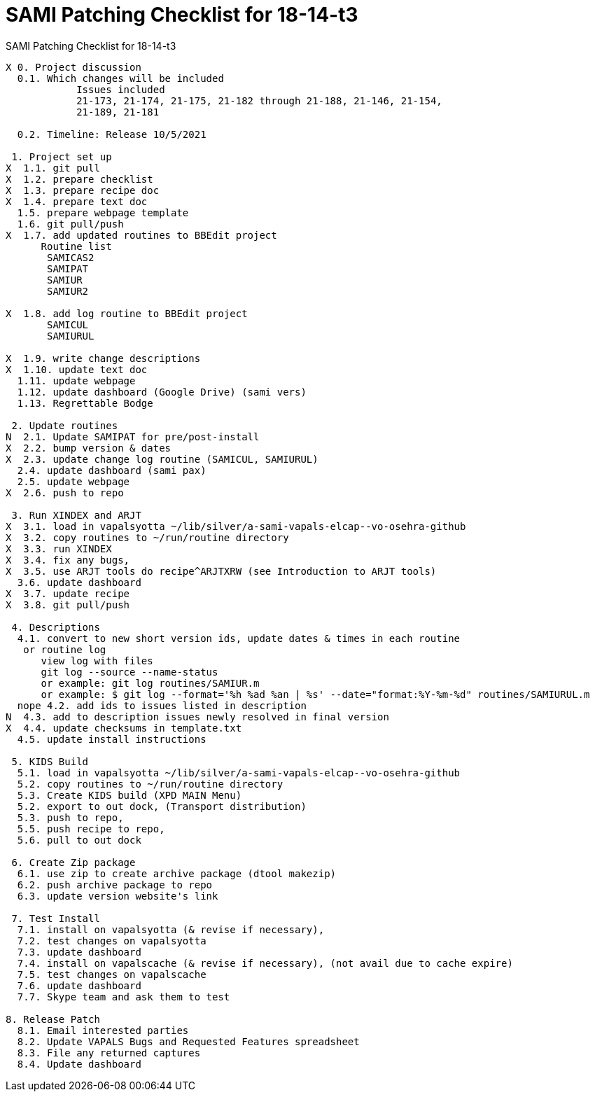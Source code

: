 :doctitle: SAMI Patching Checklist for 18-14-t3

[role="h1 center"]
SAMI Patching Checklist for 18-14-t3

-------------------------------------------------------------------------------
X 0. Project discussion
  0.1. Which changes will be included
	    Issues included
	    21-173, 21-174, 21-175, 21-182 through 21-188, 21-146, 21-154,
	    21-189, 21-181  

  0.2. Timeline: Release 10/5/2021

 1. Project set up
X  1.1. git pull
X  1.2. prepare checklist
X  1.3. prepare recipe doc
X  1.4. prepare text doc
  1.5. prepare webpage template
  1.6. git pull/push
X  1.7. add updated routines to BBEdit project
      Routine list
       SAMICAS2
       SAMIPAT
       SAMIUR
       SAMIUR2
       
X  1.8. add log routine to BBEdit project
       SAMICUL
       SAMIURUL

X  1.9. write change descriptions
X  1.10. update text doc
  1.11. update webpage
  1.12. update dashboard (Google Drive) (sami vers)
  1.13. Regrettable Bodge

 2. Update routines
N  2.1. Update SAMIPAT for pre/post-install
X  2.2. bump version & dates
X  2.3. update change log routine (SAMICUL, SAMIURUL)
  2.4. update dashboard (sami pax)
  2.5. update webpage
X  2.6. push to repo

 3. Run XINDEX and ARJT
X  3.1. load in vapalsyotta ~/lib/silver/a-sami-vapals-elcap--vo-osehra-github
X  3.2. copy routines to ~/run/routine directory
X  3.3. run XINDEX
X  3.4. fix any bugs,
X  3.5. use ARJT tools do recipe^ARJTXRW (see Introduction to ARJT tools)
  3.6. update dashboard
X  3.7. update recipe
X  3.8. git pull/push

 4. Descriptions
  4.1. convert to new short version ids, update dates & times in each routine
   or routine log
      view log with files
      git log --source --name-status
      or example: git log routines/SAMIUR.m
      or example: $ git log --format='%h %ad %an | %s' --date="format:%Y-%m-%d" routines/SAMIURUL.m
  nope 4.2. add ids to issues listed in description
N  4.3. add to description issues newly resolved in final version
X  4.4. update checksums in template.txt
  4.5. update install instructions

 5. KIDS Build
  5.1. load in vapalsyotta ~/lib/silver/a-sami-vapals-elcap--vo-osehra-github
  5.2. copy routines to ~/run/routine directory
  5.3. Create KIDS build (XPD MAIN Menu)
  5.2. export to out dock, (Transport distribution)
  5.3. push to repo,
  5.5. push recipe to repo,
  5.6. pull to out dock

 6. Create Zip package
  6.1. use zip to create archive package (dtool makezip)
  6.2. push archive package to repo
  6.3. update version website's link

 7. Test Install
  7.1. install on vapalsyotta (& revise if necessary),
  7.2. test changes on vapalsyotta
  7.3. update dashboard
  7.4. install on vapalscache (& revise if necessary), (not avail due to cache expire)
  7.5. test changes on vapalscache
  7.6. update dashboard
  7.7. Skype team and ask them to test

8. Release Patch
  8.1. Email interested parties
  8.2. Update VAPALS Bugs and Requested Features spreadsheet
  8.3. File any returned captures
  8.4. Update dashboard
-------------------------------------------------------------------------------
